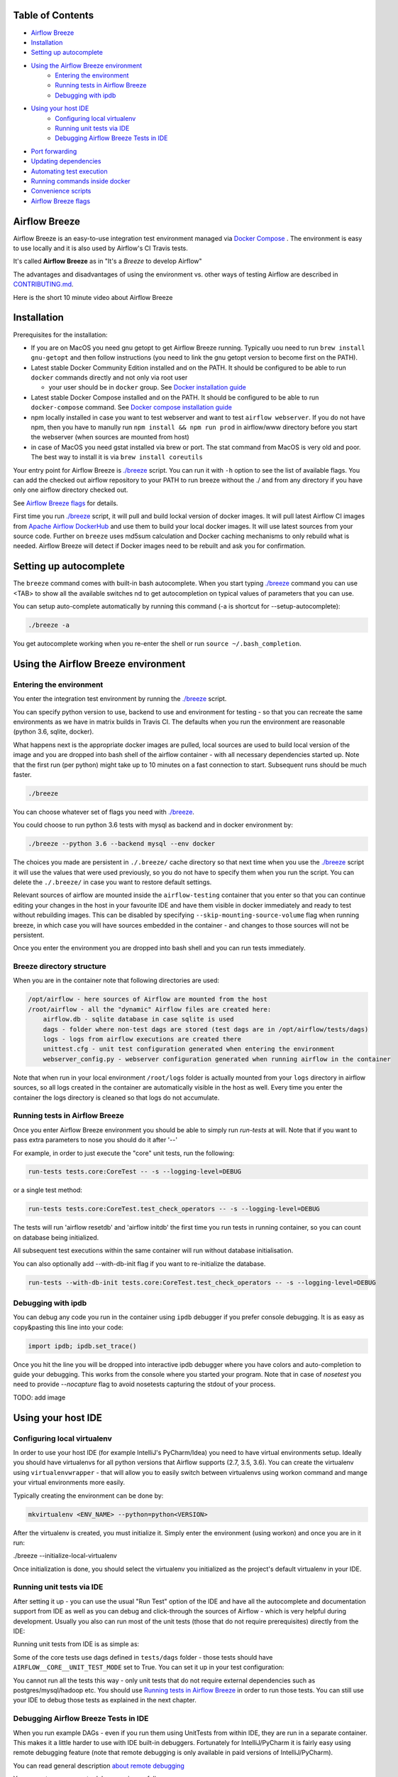 ..  Licensed to the Apache Software Foundation (ASF) under one
    or more contributor license agreements.  See the NOTICE file
    distributed with this work for additional information
    regarding copyright ownership.  The ASF licenses this file
    to you under the Apache License, Version 2.0 (the
    "License"); you may not use this file except in compliance
    with the License.  You may obtain a copy of the License at


..  http://www.apache.org/licenses/LICENSE-2.0


..  Unless required by applicable law or agreed to in writing,
    software distributed under the License is distributed on an
    "AS IS" BASIS, WITHOUT WARRANTIES OR CONDITIONS OF ANY
    KIND, either express or implied.  See the License for the
    specific language governing permissions and limitations
    under the License.


.. raw:: html

   <p align="center">
     <img src="images/AirflowBreeze_logo.png" alt="Airflow Breeze Logo"/>
   </p>


Table of Contents
=================

* `Airflow Breeze <#airflow-breeze>`_
* `Installation <#installation>`_
* `Setting up autocomplete <#setting-up-autocomplete>`_
* `Using the Airflow Breeze environment <#using-the-airflow-breeze-environment>`_
    - `Entering the environment <#entering-the-environment>`_
    - `Running tests in Airflow Breeze <#running-tests-in-airflow-breeze>`_
    - `Debugging with ipdb <#debugging-with-ipdb>`_
* `Using your host IDE <#using-your-host-ide>`_
    - `Configuring local virtualenv <#configuring-local-virtualenv>`_
    - `Running unit tests via IDE <#running-unit-tests-via-ide>`_
    - `Debugging Airflow Breeze Tests in IDE <#debugging-airflow-breeze-tests-in-ide>`_
* `Port forwarding <#port-forwarding>`_
* `Updating dependencies <#updating-dependencies>`_
* `Automating test execution <#automating-test-execution>`_
* `Running commands inside docker <#running-commands-inside-docker>`_
* `Convenience scripts <#convenience-scripts>`_
* `Airflow Breeze flags <#airflow-breeze-flags>`_

Airflow Breeze
==============

Airflow Breeze is an easy-to-use integration test environment managed via
`Docker Compose <https://docs.docker.com/compose/>`_ .
The environment is easy to use locally and it is also used by Airflow's CI Travis tests.

It's called **Airflow Breeze** as in "It's a *Breeze* to develop Airflow"

The advantages and disadvantages of using the environment vs. other ways of testing Airflow
are described in `CONTRIBUTING.md <CONTRIBUTING.md#integration-test-development-environment>`_.

Here is the short 10 minute video about Airflow Breeze

.. image:: http://img.youtube.com/vi/ffKFHV6f3PQ/0.jpg
   :width: 480px
   :height: 360px
   :scale: 100 %
   :alt: Airflow Breeze Simplified Development Workflow
   :align: center
   :target: http://www.youtube.com/watch?v=ffKFHV6f3PQ


Installation
============

Prerequisites for the installation:


* 
  If you are on MacOS you need gnu getopt to get Airflow Breeze running. Typically
  uou need to run ``brew install gnu-getopt`` and then follow instructions (you need
  to link the gnu getopt version to become first on the PATH).

* 
  Latest stable Docker Community Edition installed and on the PATH. It should be
  configured to be able to run ``docker`` commands directly and not only via root user


  * your user should be in ``docker`` group.
    See `Docker installation guide <https://docs.docker.com/install/>`_

* 
  Latest stable Docker Compose installed and on the PATH. It should be
  configured to be able to run ``docker-compose`` command.
  See `Docker compose installation guide <https://docs.docker.com/compose/install/>`_

* 
  npm locally installed in case you want to test webserver and want to test ``airflow webserver``.
  If you do not have npm, then you have to manully run ``npm install && npm run prod`` in
  airflow/www directory before you start the webserver (when sources are mounted from host)

*
  in case of MacOS you need gstat installed via brew or port. The stat command from MacOS
  is very old and poor. The best way to install it is via ``brew install coreutils``


Your entry point for Airflow Breeze is `./breeze <./breeze>`_
script. You can run it with ``-h`` option to see the list of available flags.
You can add the checked out airflow repository to your PATH to run breeze
without the ./ and from any directory if you have only one airflow directory checked out.

See `Airflow Breeze flags <#airflow-breeze-flags>`_ for details.

First time you run `./breeze <./breeze>`_ script, it will pull and build lockal version of docker images.
It will pull latest Airflow CI images from `Apache Airflow DockerHub <https://hub.docker.com/r/apache/airflow>`_
and use them to build your local docker images. It will use latest sources from your source code.
Further on ``breeze`` uses md5sum calculation and Docker caching mechanisms to only rebuild what is needed.
Airflow Breeze will detect if Docker images need to be rebuilt and ask you for confirmation.

Setting up autocomplete
=======================

The ``breeze`` command comes with built-in bash autocomplete. When you start typing
`./breeze <./breeze>`_ command you can use <TAB> to show all the available switches
nd to get autocompletion on typical values of parameters that you can use.

You can setup auto-complete automatically by running this command (-a is shortcut for --setup-autocomplete):

.. code-block:: bash

   ./breeze -a


You get autocomplete working when you re-enter the shell or run ``source ~/.bash_completion``.


Using the Airflow Breeze environment
====================================

Entering the environment
------------------------

You enter the integration test environment by running the `./breeze <./breeze>`_ script.

You can specify python version to use, backend to use and environment for testing - so that you can
recreate the same environments as we have in matrix builds in Travis CI. The defaults when you
run the environment are reasonable (python 3.6, sqlite, docker).

What happens next is the appropriate docker images are pulled, local sources are used to build local version
of the image and you are dropped into bash shell of the airflow container -
with all necessary dependencies started up. Note that the first run (per python) might take up to 10 minutes
on a fast connection to start. Subsequent runs should be much faster.

.. code-block:: bash

   ./breeze

You can choose whatever set of flags you need with `./breeze <./breeze>`_.

You could choose to run python 3.6 tests with mysql as backend and in docker
environment by:

.. code-block:: bash

   ./breeze --python 3.6 --backend mysql --env docker

The choices you made are persistent in ``./.breeze/`` cache directory so that next time when you use the
`./breeze <./breeze>`_ script it will use the values that were used previously, so you do not
have to specify them when you run the script. You can delete the ``./.breeze/`` in case you want to
restore default settings.

Relevant sources of airflow are mounted inside the ``airflow-testing`` container that you enter
so that you can continue editing your changes in the host in your favourite IDE and have them
visible in docker immediately and ready to test without rebuilding images. This can be disabled by specifying
``--skip-mounting-source-volume`` flag when running breeze, in which case you will have sources
embedded in the container - and changes to those sources will not be persistent.

Once you enter the environment you are dropped into bash shell and you can run tests immediately.

Breeze directory structure
--------------------------

When you are in the container note that following directories are used:

.. code-block:: text

  /opt/airflow - here sources of Airflow are mounted from the host
  /root/airflow - all the "dynamic" Airflow files are created here:
      airflow.db - sqlite database in case sqlite is used
      dags - folder where non-test dags are stored (test dags are in /opt/airflow/tests/dags)
      logs - logs from airflow executions are created there
      unittest.cfg - unit test configuration generated when entering the environment
      webserver_config.py - webserver configuration generated when running airflow in the container

Note that when run in your local environment ``/root/logs`` folder is actually mounted from your ``logs``
directory in airflow sources, so all logs created in the container are automatically visible in the host
as well. Every time you enter the container the logs directory is cleaned so that logs do not accumulate.


Running tests in Airflow Breeze
-------------------------------

Once you enter Airflow Breeze environment you should be able to simply run
`run-tests` at will. Note that if you want to pass extra parameters to nose
you should do it after '--'

For example, in order to just execute the "core" unit tests, run the following:

.. code-block:: bash

   run-tests tests.core:CoreTest -- -s --logging-level=DEBUG

or a single test method:

.. code-block:: bash

   run-tests tests.core:CoreTest.test_check_operators -- -s --logging-level=DEBUG


The tests will run 'airflow resetdb' and 'airflow initdb' the first time you
run tests in running container, so you can count on database being initialized.

All subsequent test executions within the same container will run without database
initialisation.

You can also optionally add --with-db-init flag if you want to re-initialize
the database.

.. code-block:: bash

   run-tests --with-db-init tests.core:CoreTest.test_check_operators -- -s --logging-level=DEBUG


Debugging with ipdb
-------------------

You can debug any code you run in the container using ``ipdb`` debugger if you prefer console debugging.
It is as easy as copy&pasting this line into your code:

.. code-block:: python

   import ipdb; ipdb.set_trace()

Once you hit the line you will be dropped into interactive ipdb  debugger where you have colors
and auto-completion to guide your debugging. This works from the console where you started your program.
Note that in case of `nosetest` you need to provide `--nocapture` flag to avoid nosetests capturing the stdout
of your process.

TODO: add image


Using your host IDE
===================

Configuring local virtualenv
----------------------------

In order to use your host IDE (for example IntelliJ's PyCharm/Idea) you need to have virtual environments
setup. Ideally you should have virtualenvs for all python versions that Airflow supports (2.7, 3.5, 3.6).
You can create the virtualenv using ``virtualenvwrapper`` - that will allow you to easily switch between
virtualenvs using workon command and mange your virtual environments more easily.

Typically creating the environment can be done by:

.. code-block:: bash

  mkvirtualenv <ENV_NAME> --python=python<VERSION>


After the virtualenv is created, you must initialize it. Simply enter the environment
(using workon) and once you are in it run:

./breeze --initialize-local-virtualenv

Once initialization is done, you should select the virtualenv you initialized as the project's default
virtualenv in your IDE.

Running unit tests via IDE
--------------------------

After setting it up - you can use the usual "Run Test" option of the IDE and have all the
autocomplete and documentation support from IDE as well as you can debug and click-through
the sources of Airflow - which is very helpful during development. Usually you also can run most
of the unit tests (those that do not require prerequisites) directly from the IDE:

Running unit tests from IDE is as simple as:

.. raw:: html

   <p align="center">
     <img src="images/running_unittests.png" alt="Running unit tests"/>
   </p>

Some of the core tests use dags defined in ``tests/dags`` folder - those tests should have
``AIRFLOW__CORE__UNIT_TEST_MODE`` set to True. You can set it up in your test configuration:

.. raw:: html

   <p align="center">
     <img src="images/airflow_unit_test_mode.png" alt="Airflow Unit test mode"/>
   </p>


You cannot run all the tests this way - only unit tests that do not require external dependencies
such as postgres/mysql/hadoop etc. You should use
`Running tests in Airflow Breeze <#running-tests-in-airflow-breeze>`_ in order to run those tests. You can
still use your IDE to debug those tests as explained in the next chapter.

Debugging Airflow Breeze Tests in IDE
-------------------------------------

When you run example DAGs - even if you run them using UnitTests from within IDE, they are run in a separate
container. This makes it a little harder to use with IDE built-in debuggers.
Fortunately for IntelliJ/PyCharm it is fairly easy using remote debugging feature (note that remote
debugging is only available in paid versions of IntelliJ/PyCharm).

You can read general description `about remote debugging
<https://www.jetbrains.com/help/pycharm/remote-debugging-with-product.html>`_

You can setup your remote debug session as follows:

.. raw:: html

   <p align="center">
     <img src="images/setup_remote_debugging.png" alt="Setup remote debugging"/>
   </p>


Not that if you are on ``MacOS`` you have to use the real IP address of your host rather than default
localhost because on MacOS container runs in a virtual machine with different IP address.

You also have to remember about configuring source code mapping in remote debugging configuration to map
your local sources into the ``/opt/airflow`` location of the sources within the container.

.. raw:: html

   <p align="center">
     <img src="images/source_code_mapping_ide.png" alt="Source code mapping"/>
   </p>


Port forwarding
===============

When you run Airflow Breeze, the following ports are automatically forwarded:


* 28080 -> forwarded to airflow webserver -> airflow-testing:8080
* 25433 -> forwarded to postgres database -> postgres:5432
* 23306 -> forwarded to mysql database  -> mysql:3306

You can connect to those ports/databases using:

* Webserver: (http://127.0.0.1:28080)[http://127.0.0.1:28080]
* Postgres: ``jdbc:postgresql://127.0.0.1:25433/airflow?user=postgres&password=airflow``
* Mysql: ``jdbc:mysql://localhost:23306/airflow?user=root``

Note that you need to start the webserver manually with ``airflow webserver`` command if you want to connect
to the webserver (you can use ``tmux`` to multiply terminals).

For databases you need to run ``airflow resetdb`` at least once after you started Airflow Breeze to get
the database/tables created. You can connect to databases with IDE or any other Database client:

.. raw:: html

   <p align="center">
     <img src="images/database_view.png" alt="Database view"/>
   </p>

You can change host port numbers used by setting appropriate environment variables:

* WEBSERVER_HOST_PORT
* POSTGRES_HOST_PORT
* MYSQL_HOST_PORT

When you set those variables, next time when you enter the environment the new ports should be in effect.


Updating dependencies
=====================

If you change apt dependencies in the Dockerfile or change setup.py or
add new apt dependencies or npm dependencies, you have two options how to update the dependencies.


*
  you can install them inside the container using 'sudo apt install', 'pip install' or 'npm install'
  (in airflow/www folder) respectively. Those changes are not persistent - they will be gone once you
  exit the container (except npm dependencies in case your sources are mounted to the container)

*
  you can rebuild the image. This should happen automatically if you modify any of setup.py, package.json or
  change Dockerfile. You need to exit the container and re-run `./breeze <./breeze>`_. Airflow Breeze will
  notice changes in dependencies, ask you to confirm rebuilding the image and will rebuild the image and
  drop you in shell. You might also provide --build-only flag to only rebuild images and not go into shell.

Note about modifying apt dependencies:

Note that changing dependencies in apt-get closer to the top of the Dockerfile will invalidate
cache for most of the image and it will take long time to rebuild the image by breeze.
Therefore it's a recommended practice to add new dependencies closer to the bottom of
Dockerfile during development (to get the new dependencies incrementally added) and only move them to the
top when you are close to finalise the PR and merge the change.

Automating test execution
=========================

If you wish to run tests only and not drop into shell, you can run them by providing
-t, --test-target flag. You can add extra nosetest flags after -- in the commandline.

.. code-block:: bash

     ./breeze --test-target tests/hooks/test_druid_hook.py -- --logging-level=DEBUG

You can run the whole test suite with special '.' test target:

.. code-block:: bash

    ./breeze --test-target .

You can also specify individual tests or group of tests:

.. code-block:: bash

    ./breeze --test-target tests.core:CoreTest

Running commands inside docker
==============================

If you wish to run other commands/executables inside of Docker environment you can do it via
-x, --execute-command flag. Note that if you want to add arguments you should specify them
together withe the command surrounded with " or ' or pass them after -- as extra arguments.

.. code-block:: bash

     ./breeze --execute-command "ls -la"

.. code-block:: bash

     ./breeze --execute-command ls -- --la

Running docker-compose commands
===============================

If you wish to run docker-compose command (such as help/pull etc. ) you can do it via
-d, --docker-compose flag. Note that if you want to add extra arguments you should specify them
after -- as extra arguments.

.. code-block:: bash

     ./breeze --docker-compose pull -- --ignore-pull-failures

Convenience scripts
===================

Once you run ./breeze you can also execute some actions via generated convenience scripts

.. code-block::

   Enter the environment          : ./breeze/cmd_run
   Run command in the environment : ./breeze/cmd_run "[command with args]" [bash options]
   Run tests in the environment   : ./breeze/test_run [test-target] [nosetest options]
   Run Docker compose command     : ./breeze/dc [help/pull/...] [docker-compose options]


If you have the airflow sources added to your path you will be able to run those
commands directly from any directory.

Breeze flags
============

Those are the current flags of the `./breeze <./breeze>`_ script

.. code-block:: text

  Usage: breeze [FLAGS] [-t <TARGET>]|[-d <COMMAND>]|[-x <COMMAND>][-x] -- <EXTRA_ARGS>

  Enters integration test environment for Airflow. It can be used to enter interactive environment (when no
  EXTRA_ARGS are specified), run test target specified (when -t, --test-target flag is used or to
  execute arbitrary command in the environment (when no test target is specified but extra args are).


  Flags:

  -h, --help
          Shows this help message.

  -P, --python <PYTHON_VERSION>
          Python version used for the image. This is always major/minor version.
          One of [ 3.5 3.6 ]. Default is the python3 or python on the path.

  -E, --env <ENVIRONME§NT>
          Environment to use for tests. It determines which types of tests can be run.
          One of [ docker kubernetes ]. Default: docker

  -B, --backend <BACKEND>
          Backend to use for tests - it determines which database is used.
          One of [ sqlite mysql postgres ]. Default: sqlite

  -K, --kubernetes-version <KUBERNETES_VERSION>
          Kubernetes version - only used in case of 'kubernetes' environment.
          One of [ v1.9.0 v1.13.0 ]. Default: v1.13.0

  -s, --skip-mounting-source-volume
          Skips mounting local volume with sources - you get exactly what is in the
          docker image rather than your current local sources of airflow.

  -b, --build-only
          Only build docker images but do not enter the airflow-testing docker container.

  -v, --verbose
          Show verbose information about executed commands (enabled by default for running test)

  -y, --assume-yes
          Assume 'yes' answer to all questions.

  -C, --toggle-suppress-cheatsheet
          Toggles on/off cheatsheet displayed before starting bash shell

  -A, --toggle-suppress-asciiart
          Toggles on/off asciiart displayed before starting bash shell


  Setting up your local environment:

  -e, --initialize-local-virtualenv
          Initializes locally created virtualenv installing all dependencies of Airflow.
          This local virtualenv can be used to aid autocompletion and IDE support as
          well as run unit tests directly from the IDE. You need to have virtualenv
          activated before running this command.

  -a, --setup-autocomplete
          Sets up autocomplete for breeze commands. Once you do it you need to re-enter the bash
          shell and when typing breeze command <TAB> will provide autocomplete for parameters and values.

  Managing of the docker compose images:

  -D, --dockerhub-user
          DockerHub user used to pull, push and build images. Default: apache.

  -H, --dockerhub-repo
          DockerHub repository used to pull, push, build images. Default: airflow.

  -r, --force-rebuild-images
          Forces rebuilding of the local docker images. The images are rebuilt
          automatically for the first time or when changes are detected in
          package-related files, but you can force it using this flag.

  -R, --force-rebuild-clean-images
          Force rebuild images without cache. This will remove the pulled or build images
          and start building images from scratch. This might take a long time.

  -p, --force-pull-images
          Forces pulling of images from DockerHub before building to populate cache. The
          images are pulled by default only for the first time you run the
          environment, later the locally build images are used as cache.

  -u, --push-images
          After rebuilding - uploads the images to DockerHub
          It is useful in case you use your own DockerHub user to store images and you want
          to build them locally. Note that you need to use 'docker login' before you upload images.

  -c, --cleanup-images
          Cleanup your local docker cache of the airflow docker images. This will not reclaim space in
          docker cache. You need to 'docker system prune' to actually reclaim that space.


  By default the script enters IT environment and drops you to bash shell,
  but you can also choose one of the commands to run specific actions instead:


  -t, --test-target <TARGET>
          Run the specified unit test target. There might be multiple
          targets specified separated with comas. The <EXTRA_ARGS> passed after -- are treated
          as additional options passed to nosetest. For example

          './breeze --test-target tests.core -- --logging-level=DEBUG'

  -x, --execute-command <COMMAND>
          Run chosen command instead of entering the environment. The command is run using
          'bash -c "<command with args>" if you need to pass arguments to your command, you need
          to pass them together with command surrounded with " or '. Alternatively you can pass arguments as
           <EXTRA_ARGS> passed after --. For example

          './breeze --execute-command "ls -la"' or
          './breeze --execute-command ls -- --la'

  -d, --docker-compose <COMMAND>
          Run docker-compose command instead of entering the environment. Use 'help' command
          to see available commands. The <EXTRA_ARGS> passed after -- are treated
          as additional options passed to docker-compose. For example

          './breeze --docker-compose pull -- --ignore-pull-failures'

  Killing docker compose.

  -k, --docker-compose-down
          Bring down running docker compose. When you start the environment, the docker containers will
          continue running so that startup time is shorter. This command stops all running containers.
          It is equivalent to running '---docker-compose down'
